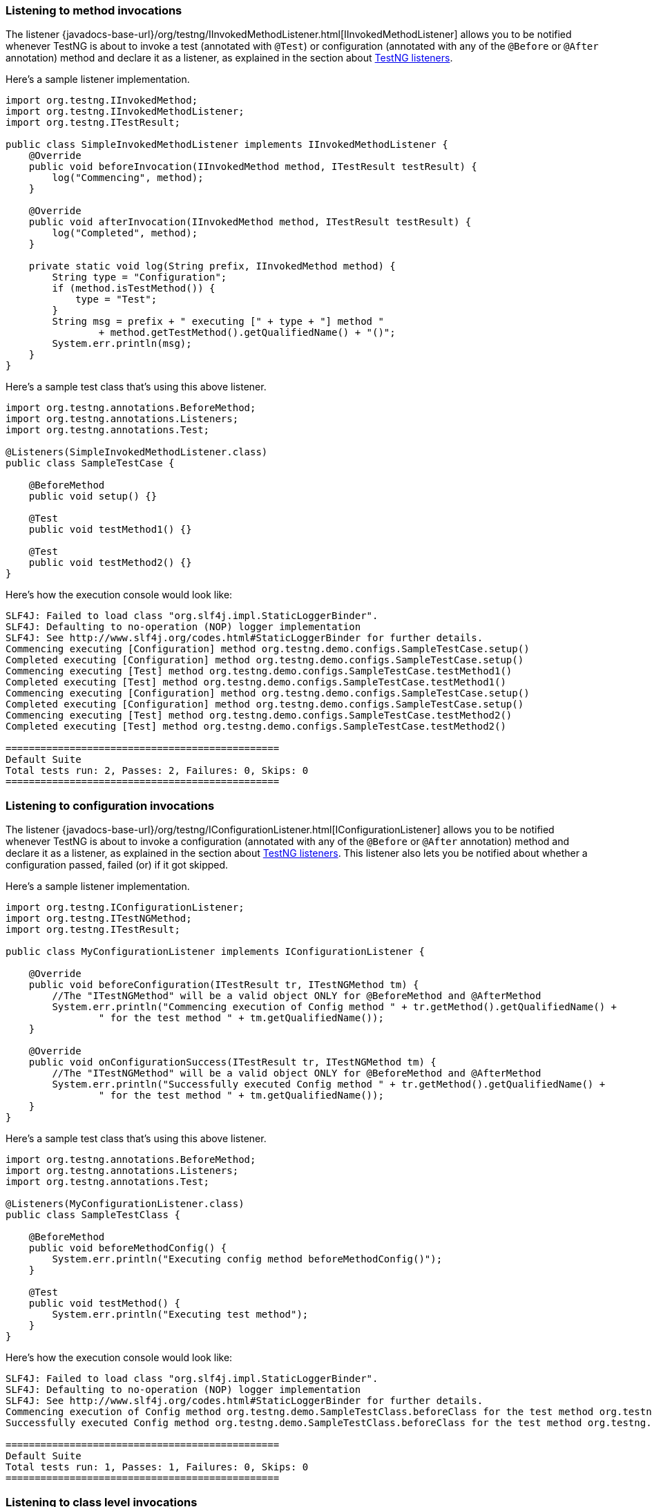 === Listening to method invocations

The listener {javadocs-base-url}/org/testng/IInvokedMethodListener.html[IInvokedMethodListener] allows you to be notified whenever TestNG is about to invoke a test (annotated with `@Test`) or configuration (annotated with any of the `@Before` or `@After` annotation) method and declare it as a listener, as explained in the section about xref:testng_listeners.adoc[TestNG listeners].

Here's a sample listener implementation.

[source, java]

----
import org.testng.IInvokedMethod;
import org.testng.IInvokedMethodListener;
import org.testng.ITestResult;

public class SimpleInvokedMethodListener implements IInvokedMethodListener {
    @Override
    public void beforeInvocation(IInvokedMethod method, ITestResult testResult) {
        log("Commencing", method);
    }

    @Override
    public void afterInvocation(IInvokedMethod method, ITestResult testResult) {
        log("Completed", method);
    }

    private static void log(String prefix, IInvokedMethod method) {
        String type = "Configuration";
        if (method.isTestMethod()) {
            type = "Test";
        }
        String msg = prefix + " executing [" + type + "] method "
                + method.getTestMethod().getQualifiedName() + "()";
        System.err.println(msg);
    }
}
----

Here's a sample test class that's using this above listener.

[source, java]

----
import org.testng.annotations.BeforeMethod;
import org.testng.annotations.Listeners;
import org.testng.annotations.Test;

@Listeners(SimpleInvokedMethodListener.class)
public class SampleTestCase {

    @BeforeMethod
    public void setup() {}

    @Test
    public void testMethod1() {}

    @Test
    public void testMethod2() {}
}

----

Here's how the execution console would look like:

[source, bash]

----
SLF4J: Failed to load class "org.slf4j.impl.StaticLoggerBinder".
SLF4J: Defaulting to no-operation (NOP) logger implementation
SLF4J: See http://www.slf4j.org/codes.html#StaticLoggerBinder for further details.
Commencing executing [Configuration] method org.testng.demo.configs.SampleTestCase.setup()
Completed executing [Configuration] method org.testng.demo.configs.SampleTestCase.setup()
Commencing executing [Test] method org.testng.demo.configs.SampleTestCase.testMethod1()
Completed executing [Test] method org.testng.demo.configs.SampleTestCase.testMethod1()
Commencing executing [Configuration] method org.testng.demo.configs.SampleTestCase.setup()
Completed executing [Configuration] method org.testng.demo.configs.SampleTestCase.setup()
Commencing executing [Test] method org.testng.demo.configs.SampleTestCase.testMethod2()
Completed executing [Test] method org.testng.demo.configs.SampleTestCase.testMethod2()

===============================================
Default Suite
Total tests run: 2, Passes: 2, Failures: 0, Skips: 0
===============================================
----


=== Listening to configuration invocations

The listener {javadocs-base-url}/org/testng/IConfigurationListener.html[IConfigurationListener] allows you to be notified whenever TestNG is about to invoke a configuration (annotated with any of the `@Before` or `@After` annotation) method and declare it as a listener, as explained in the section about xref:testng_listeners.adoc[TestNG listeners]. This listener also lets you be notified about whether a configuration passed, failed (or) if it got skipped.

Here's a sample listener implementation.

[source, java]

----
import org.testng.IConfigurationListener;
import org.testng.ITestNGMethod;
import org.testng.ITestResult;

public class MyConfigurationListener implements IConfigurationListener {

    @Override
    public void beforeConfiguration(ITestResult tr, ITestNGMethod tm) {
        //The "ITestNGMethod" will be a valid object ONLY for @BeforeMethod and @AfterMethod
        System.err.println("Commencing execution of Config method " + tr.getMethod().getQualifiedName() +
                " for the test method " + tm.getQualifiedName());
    }

    @Override
    public void onConfigurationSuccess(ITestResult tr, ITestNGMethod tm) {
        //The "ITestNGMethod" will be a valid object ONLY for @BeforeMethod and @AfterMethod
        System.err.println("Successfully executed Config method " + tr.getMethod().getQualifiedName() +
                " for the test method " + tm.getQualifiedName());
    }
}
----

Here's a sample test class that's using this above listener.

[source, java]

----
import org.testng.annotations.BeforeMethod;
import org.testng.annotations.Listeners;
import org.testng.annotations.Test;

@Listeners(MyConfigurationListener.class)
public class SampleTestClass {

    @BeforeMethod
    public void beforeMethodConfig() {
        System.err.println("Executing config method beforeMethodConfig()");
    }

    @Test
    public void testMethod() {
        System.err.println("Executing test method");
    }
}
----

Here's how the execution console would look like:

[source, bash]

----
SLF4J: Failed to load class "org.slf4j.impl.StaticLoggerBinder".
SLF4J: Defaulting to no-operation (NOP) logger implementation
SLF4J: See http://www.slf4j.org/codes.html#StaticLoggerBinder for further details.
Commencing execution of Config method org.testng.demo.SampleTestClass.beforeClass for the test method org.testng.demo.SampleTestClass.testMethod
Successfully executed Config method org.testng.demo.SampleTestClass.beforeClass for the test method org.testng.demo.SampleTestClass.testMethod

===============================================
Default Suite
Total tests run: 1, Passes: 1, Failures: 0, Skips: 0
===============================================
----

=== Listening to class level invocations

The listener {javadocs-base-url}/org/testng/IClassListener.html[IClassListener] allows you to be notified whenever TestNG is about to start processing a test class and invoke its configuration/tests.

Add the listener implementation, as explained in the section about xref:testng_listeners.adoc[TestNG listeners].

Here's a sample listener implementation.

[source, java]

----
import org.testng.IClassListener;
import org.testng.ITestClass;

public class ClassLevelListener implements IClassListener {

    @Override
    public void onBeforeClass(ITestClass testClass) {
        System.err.println("Commencing execution for the test class : " + testClass.getRealClass().getName());
    }

    @Override
    public void onAfterClass(ITestClass testClass) {
        System.err.println("Completed execution for the test class : " + testClass.getRealClass().getName());
    }
}
----

Here's a sample test class that consumes the above shown sample listener.

[source, java]

----
import org.testng.annotations.BeforeMethod;
import org.testng.annotations.Listeners;
import org.testng.annotations.Test;

@Listeners(ClassLevelListener.class)
public class SampleTestCase {

    @BeforeMethod
    public void setup() {}

    @Test
    public void testMethod1() {}

    @Test
    public void testMethod2() {}
}
----

Execution output would be as below:

[source, bash]

----
SLF4J: Failed to load class "org.slf4j.impl.StaticLoggerBinder".
SLF4J: Defaulting to no-operation (NOP) logger implementation
SLF4J: See http://www.slf4j.org/codes.html#StaticLoggerBinder for further details.
Commencing execution for the test class : org.testng.demo.configs.SampleTestCase
Completed execution for the test class : org.testng.demo.configs.SampleTestCase

===============================================
Default Suite
Total tests run: 2, Passes: 2, Failures: 0, Skips: 0
===============================================
----

=== Listening to data provider invocations

The listener {javadocs-base-url}/org/testng/IDataProviderListener.html[IDataProviderListener] allows you to be notified whenever TestNG is about invoke data provider methods.
Refer to xref:parameters.adoc#_parameters_with_dataproviders[here] to learn how to work with data driven tests.

Add the listener implementation, as explained in the section about xref:testng_listeners.adoc[TestNG listeners].

Here's a sample listener implementation.

[source, java]

----
import org.testng.IDataProviderListener;
import org.testng.IDataProviderMethod;
import org.testng.ITestContext;
import org.testng.ITestNGMethod;

public static class SimpleDataProviderListener implements IDataProviderListener {

    @Override
    public void beforeDataProviderExecution(IDataProviderMethod dataProviderMethod, ITestNGMethod method, ITestContext iTestContext) {
        log("Commencing", dataProviderMethod, method);
    }

    @Override
    public void afterDataProviderExecution(IDataProviderMethod dataProviderMethod, ITestNGMethod method, ITestContext iTestContext) {
        log("Completed", dataProviderMethod, method);
    }

    private static void log(String prefix, IDataProviderMethod dataProviderMethod, ITestNGMethod method) {
        String msg = prefix + " execution of data provider : " + dataProviderMethod.getMethod().getName()
                + "() associated with the test method " + method.getQualifiedName() + "()";
        System.err.println(msg);
    }

    @Override
    public void onDataProviderFailure(ITestNGMethod method, ITestContext ctx, RuntimeException t) {
        String msg = "The data provider " + method.getQualifiedName() + "() failed because of "
                + t.getMessage();
        System.err.println(msg);
    }
}
----

A sample test class that is using this listener.

[source, java]

----
import org.testng.annotations.DataProvider;
import org.testng.annotations.Listeners;
import org.testng.annotations.Test;

@Listeners(SimpleDataProviderListener.class)
public class SampleDataDrivenTestCase {

    @Test(dataProvider = "passing")
    public void passingTest(int ignored) {}

    @DataProvider(name = "passing")
    public Object[][] getPassingDataProvider() {
        return new Object[][] {
                {1}, {2}
        };
    }

    @Test(dataProvider = "failing")
    public void skippedTest(int ignored) {}

    @DataProvider(name = "failing")
    public Object[][] getFailingDataProvider() {
        throw new IllegalStateException("Initialisation failed");
    }
}
----

The execution output would look like below:

[source, bash]

----
SLF4J: Failed to load class "org.slf4j.impl.StaticLoggerBinder".
SLF4J: Defaulting to no-operation (NOP) logger implementation
SLF4J: See http://www.slf4j.org/codes.html#StaticLoggerBinder for further details.
Commencing execution of data provider : getPassingDataProvider() associated with the test method org.testng.demo.SampleDataDrivenTestCase.passingTest()
Completed execution of data provider : getPassingDataProvider() associated with the test method org.testng.demo.SampleDataDrivenTestCase.passingTest()
Commencing execution of data provider : getFailingDataProvider() associated with the test method org.testng.demo.SampleDataDrivenTestCase.skippedTest()
The data provider org.testng.demo.SampleDataDrivenTestCase.skippedTest() failed because of java.lang.IllegalStateException: Initialisation failed

... # Rest of the output omitted for brevity
===============================================
Default Suite
Total tests run: 3, Passes: 2, Failures: 1, Skips: 0
===============================================
----
